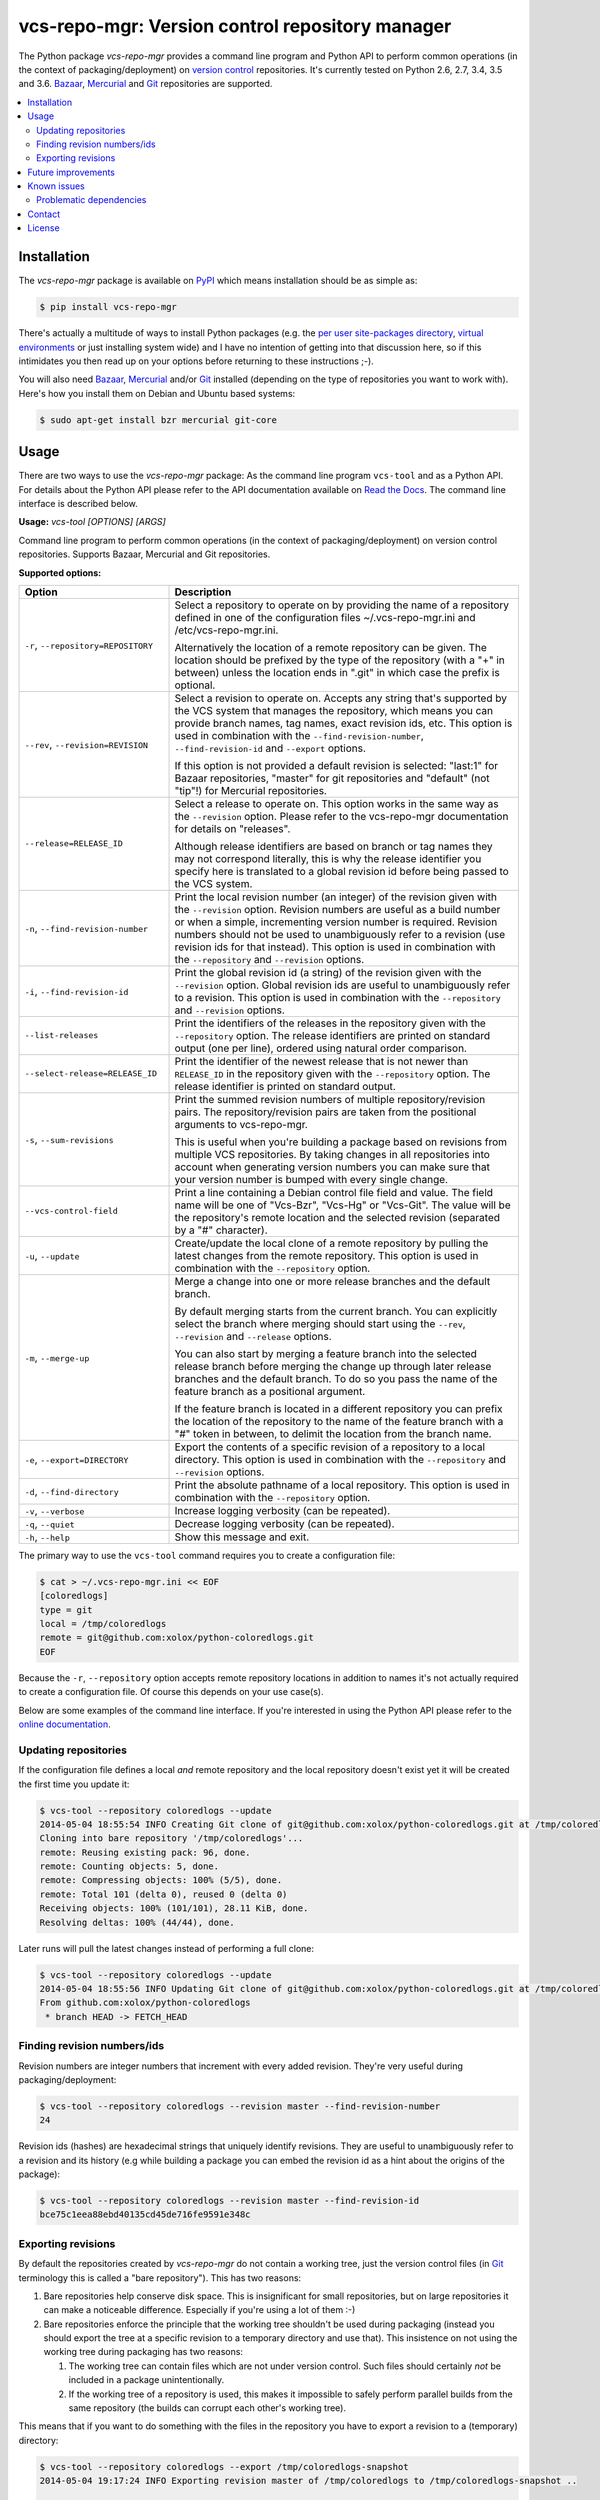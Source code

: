 vcs-repo-mgr: Version control repository manager
================================================

.. image:: https://travis-ci.org/xolox/python-vcs-repo-mgr.svg?branch=master
   :target: https://travis-ci.org/xolox/python-vcs-repo-mgr

.. image:: https://coveralls.io/repos/xolox/python-vcs-repo-mgr/badge.png?branch=master
   :target: https://coveralls.io/r/xolox/python-vcs-repo-mgr?branch=master

The Python package `vcs-repo-mgr` provides a command line program and Python
API to perform common operations (in the context of packaging/deployment) on
`version control`_ repositories. It's currently tested on Python 2.6, 2.7, 3.4,
3.5 and 3.6. Bazaar_, Mercurial_ and Git_ repositories are supported.

.. contents::
   :local:

Installation
------------

The `vcs-repo-mgr` package is available on PyPI_ which means installation
should be as simple as:

.. code-block:: sh

   $ pip install vcs-repo-mgr

There's actually a multitude of ways to install Python packages (e.g. the `per
user site-packages directory`_, `virtual environments`_ or just installing
system wide) and I have no intention of getting into that discussion here, so
if this intimidates you then read up on your options before returning to these
instructions ;-).

You will also need Bazaar_, Mercurial_ and/or Git_ installed (depending on the
type of repositories you want to work with). Here's how you install them on
Debian and Ubuntu based systems:

.. code-block:: sh

   $ sudo apt-get install bzr mercurial git-core

Usage
-----

There are two ways to use the `vcs-repo-mgr` package: As the command line
program ``vcs-tool`` and as a Python API. For details about the Python API
please refer to the API documentation available on `Read the Docs`_. The
command line interface is described below.

.. A DRY solution to avoid duplication of the `vcs-tool --help' text:
..
.. [[[cog
.. from humanfriendly.usage import inject_usage
.. inject_usage('vcs_repo_mgr.cli')
.. ]]]

**Usage:** `vcs-tool [OPTIONS] [ARGS]`

Command line program to perform common operations (in the context of packaging/deployment) on version control repositories. Supports Bazaar, Mercurial and Git repositories.

**Supported options:**

.. csv-table::
   :header: Option, Description
   :widths: 30, 70


   "``-r``, ``--repository=REPOSITORY``","Select a repository to operate on by providing the name of a repository
   defined in one of the configuration files ~/.vcs-repo-mgr.ini and
   /etc/vcs-repo-mgr.ini.

   Alternatively the location of a remote repository can be given. The
   location should be prefixed by the type of the repository (with a ""+"" in
   between) unless the location ends in "".git"" in which case the prefix is
   optional."
   "``--rev``, ``--revision=REVISION``","Select a revision to operate on. Accepts any string that's supported by the
   VCS system that manages the repository, which means you can provide branch
   names, tag names, exact revision ids, etc. This option is used in
   combination with the ``--find-revision-number``, ``--find-revision-id`` and
   ``--export`` options.

   If this option is not provided a default revision is selected: ""last:1"" for
   Bazaar repositories, ""master"" for git repositories and ""default"" (not
   ""tip""!) for Mercurial repositories."
   ``--release=RELEASE_ID``,"Select a release to operate on. This option works in the same way as the
   ``--revision`` option. Please refer to the vcs-repo-mgr documentation for
   details on ""releases"".

   Although release identifiers are based on branch or tag names they
   may not correspond literally, this is why the release identifier you
   specify here is translated to a global revision id before being passed to
   the VCS system."
   "``-n``, ``--find-revision-number``","Print the local revision number (an integer) of the revision given with the
   ``--revision`` option. Revision numbers are useful as a build number or when a
   simple, incrementing version number is required. Revision numbers should
   not be used to unambiguously refer to a revision (use revision ids for that
   instead). This option is used in combination with the ``--repository`` and
   ``--revision`` options."
   "``-i``, ``--find-revision-id``","Print the global revision id (a string) of the revision given with the
   ``--revision`` option. Global revision ids are useful to unambiguously refer to
   a revision. This option is used in combination with the ``--repository`` and
   ``--revision`` options."
   ``--list-releases``,"Print the identifiers of the releases in the repository given with the
   ``--repository`` option. The release identifiers are printed on standard
   output (one per line), ordered using natural order comparison."
   ``--select-release=RELEASE_ID``,"Print the identifier of the newest release that is not newer than
   ``RELEASE_ID`` in the repository given with the ``--repository`` option.
   The release identifier is printed on standard output."
   "``-s``, ``--sum-revisions``","Print the summed revision numbers of multiple repository/revision pairs.
   The repository/revision pairs are taken from the positional arguments to
   vcs-repo-mgr.

   This is useful when you're building a package based on revisions from
   multiple VCS repositories. By taking changes in all repositories into
   account when generating version numbers you can make sure that your version
   number is bumped with every single change."
   ``--vcs-control-field``,"Print a line containing a Debian control file field and value. The field
   name will be one of ""Vcs-Bzr"", ""Vcs-Hg"" or ""Vcs-Git"". The value will be the
   repository's remote location and the selected revision (separated by a ""#""
   character)."
   "``-u``, ``--update``","Create/update the local clone of a remote repository by pulling the latest
   changes from the remote repository. This option is used in combination with
   the ``--repository`` option."
   "``-m``, ``--merge-up``","Merge a change into one or more release branches and the default branch.

   By default merging starts from the current branch. You can explicitly
   select the branch where merging should start using the ``--rev``, ``--revision``
   and ``--release`` options.

   You can also start by merging a feature branch into the selected release
   branch before merging the change up through later release branches and the
   default branch. To do so you pass the name of the feature branch as a
   positional argument.

   If the feature branch is located in a different repository you can prefix
   the location of the repository to the name of the feature branch with a ""#""
   token in between, to delimit the location from the branch name."
   "``-e``, ``--export=DIRECTORY``","Export the contents of a specific revision of a repository to a local
   directory. This option is used in combination with the ``--repository`` and
   ``--revision`` options."
   "``-d``, ``--find-directory``","Print the absolute pathname of a local repository. This option is used in
   combination with the ``--repository`` option."
   "``-v``, ``--verbose``",Increase logging verbosity (can be repeated).
   "``-q``, ``--quiet``",Decrease logging verbosity (can be repeated).
   "``-h``, ``--help``","Show this message and exit.
   "

.. [[[end]]]

The primary way to use the ``vcs-tool`` command requires you to create a
configuration file:

.. code-block:: sh

   $ cat > ~/.vcs-repo-mgr.ini << EOF
   [coloredlogs]
   type = git
   local = /tmp/coloredlogs
   remote = git@github.com:xolox/python-coloredlogs.git
   EOF

Because the ``-r``, ``--repository`` option accepts remote repository locations
in addition to names it's not actually required to create a configuration file.
Of course this depends on your use case(s).

Below are some examples of the command line interface. If you're interested in
using the Python API please refer to the `online documentation`_.

Updating repositories
~~~~~~~~~~~~~~~~~~~~~

If the configuration file defines a local *and* remote repository and the local
repository doesn't exist yet it will be created the first time you update it:

.. code-block:: sh

   $ vcs-tool --repository coloredlogs --update
   2014-05-04 18:55:54 INFO Creating Git clone of git@github.com:xolox/python-coloredlogs.git at /tmp/coloredlogs ..
   Cloning into bare repository '/tmp/coloredlogs'...
   remote: Reusing existing pack: 96, done.
   remote: Counting objects: 5, done.
   remote: Compressing objects: 100% (5/5), done.
   remote: Total 101 (delta 0), reused 0 (delta 0)
   Receiving objects: 100% (101/101), 28.11 KiB, done.
   Resolving deltas: 100% (44/44), done.

Later runs will pull the latest changes instead of performing a full clone:

.. code-block:: sh

   $ vcs-tool --repository coloredlogs --update
   2014-05-04 18:55:56 INFO Updating Git clone of git@github.com:xolox/python-coloredlogs.git at /tmp/coloredlogs ..
   From github.com:xolox/python-coloredlogs
    * branch HEAD -> FETCH_HEAD

Finding revision numbers/ids
~~~~~~~~~~~~~~~~~~~~~~~~~~~~

Revision numbers are integer numbers that increment with every added revision.
They're very useful during packaging/deployment:

.. code-block:: sh

   $ vcs-tool --repository coloredlogs --revision master --find-revision-number
   24

Revision ids (hashes) are hexadecimal strings that uniquely identify revisions.
They are useful to unambiguously refer to a revision and its history (e.g while
building a package you can embed the revision id as a hint about the origins of
the package):

.. code-block:: sh

   $ vcs-tool --repository coloredlogs --revision master --find-revision-id
   bce75c1eea88ebd40135cd45de716fe9591e348c

Exporting revisions
~~~~~~~~~~~~~~~~~~~

By default the repositories created by `vcs-repo-mgr` do not contain a working tree,
just the version control files (in Git_ terminology this is called a "bare
repository"). This has two reasons:

1. Bare repositories help conserve disk space. This is insignificant for small
   repositories, but on large repositories it can make a noticeable difference.
   Especially if you're using a lot of them :-)

2. Bare repositories enforce the principle that the working tree shouldn't be
   used during packaging (instead you should export the tree at a specific
   revision to a temporary directory and use that). This insistence on not
   using the working tree during packaging has two reasons:

   1. The working tree can contain files which are not under version control.
      Such files should certainly *not* be included in a package
      unintentionally.

   2. If the working tree of a repository is used, this makes it impossible to
      safely perform parallel builds from the same repository (the builds can
      corrupt each other's working tree).

This means that if you want to do something with the files in the repository
you have to export a revision to a (temporary) directory:

.. code-block:: sh

   $ vcs-tool --repository coloredlogs --export /tmp/coloredlogs-snapshot
   2014-05-04 19:17:24 INFO Exporting revision master of /tmp/coloredlogs to /tmp/coloredlogs-snapshot ..

   $ ls -l /tmp/coloredlogs-snapshot
   total 28K
   drwxrwxr-x 2 peter peter 4.0K May  3 14:31 coloredlogs
   drwxrwxr-x 3 peter peter 4.0K May  3 14:31 vim
   -rw-rw-r-- 1 peter peter 1.1K May  3 14:31 LICENSE.txt
   -rw-rw-r-- 1 peter peter   56 May  3 14:31 MANIFEST.in
   -rw-rw-r-- 1 peter peter 5.4K May  3 14:31 README.rst
   -rwxrwxr-x 1 peter peter 1.1K May  3 14:31 setup.py

Future improvements
-------------------

This section is currently a "braindump" which means I haven't committed to any
of these improvements, I'm just thinking out loud ;-).

**Improve interactive repository selection**
 Two improvements for interactive usage of the ``vcs-tool`` program:

 - Automatically load a repository's configuration when a pathname is given
   that matches an entry in a configuration file (right now you need to give
   the repository's name in order to load its configuration).

 - Do the obvious thing when no repository is specified on the command line but
   the working directory matches a configured repository.

**Wildcard matching in configuration files**
 It might be interesting to support shell wildcard matching against local
 directory names to apply a default configuration to a group of repositories?

**Enable more extensive customization**
 Right now the version control commands are hard coded and not easy to
 customize for those cases where the existing API gets you 90% of where you
 want to be but makes that last 10% impossible. Technically this is already
 possible through subclassing, but a more lightweight solution would
 certainly be nice to have :-).

**Switch to executor.contexts**
 Switch to executor.contexts_ for external command execution to enable
 dependency injection of command execution contexts. I haven't really
 investigated how complex the switch will be. It might be possible to somehow
 combine the above point (enable customization) and this point (dependency
 injection) but I'm not yet sure what that would look like.

**Extend Bazaar support**
 Try to bring Bazaar_ support up to par with the features supported for Git_
 and Mercurial_ repositories. To be honest I'm not sure this is worth the
 effort, I find myself working with Bazaar repositories less and less.

**Refactor test suite**
 The test suite started out based on clones of external repositories, simply
 because I lacked the means to create new repositories and make new commits yet
 needed repositories with existing commits to test against.

 Since then I never revisited this structure and the test suite has become a
 tangled mess of methods being called in the right order, dependent on each
 other's side effects. I should definitely revisit this and attempt to isolate
 all of these tests into separate test methods that don't depend on each other.

Known issues
------------

This section documents known issues that users may run into.

Problematic dependencies
~~~~~~~~~~~~~~~~~~~~~~~~

Bazaar and Mercurial are both written in Python and available on PyPI and as
such I included them in the installation requirements of `vcs-repo-mgr`,
because I couldn't think of a good reason not to.

Adding support for Python 3 to `vcs-repo-mgr` made things more complicated
because Bazaar and Mercurial didn't support Python 3, leading to installation
errors. To cope with this problem the Bazaar and Mercurial requirements were
made conditional on the Python version:

- On Python 2 the Bazaar and Mercurial packages would be installed together
  with `vcs-repo-mgr`.

- On Python 3 the user was instead responsible for making sure that Bazaar and
  Mercurial were installed (for example using system packages).

This works fine because `vcs-repo-mgr` only invokes Bazaar and Mercurial using
the command line interfaces so it doesn't matter whether the version control
system is using the same version of Python as `vcs-repo-mgr`.

Since then the installation of the Bazaar package has started failing on PyPy,
unfortunately this time there is no reliable and backwards compatible way to
make the Bazaar dependency optional in wheel distributions `due to bugs in
setuptools <https://github.com/html5lib/html5lib-python/issues/231#issuecomment-224022399>`_.

When I investigated support for environment markers that match Python
implementations (refer to the link above) I decided that instead of writing a
setup script full of nasty and fragile hacks I'd rather just drop official
(tested) support for PyPy, as silly as the reason for it may be.

Contact
-------

The latest version of `vcs-repo-mgr` is available on PyPI_ and GitHub_. For
bug reports please create an issue on GitHub_. If you have questions,
suggestions, etc. feel free to send me an e-mail at `peter@peterodding.com`_.

License
-------

This software is licensed under the `MIT license`_.

© 2017 Peter Odding.

.. External references:
.. _Bazaar: http://bazaar.canonical.com/en/
.. _executor.contexts: http://executor.readthedocs.org/en/latest/#module-executor.contexts
.. _Git: http://git-scm.com/
.. _GitHub: https://github.com/xolox/python-vcs-repo-mgr
.. _Mercurial: http://mercurial.selenic.com/
.. _MIT license: http://en.wikipedia.org/wiki/MIT_License
.. _online documentation: https://vcs-repo-mgr.readthedocs.org/en/latest/#function-reference
.. _per user site-packages directory: https://www.python.org/dev/peps/pep-0370/
.. _peter@peterodding.com: peter@peterodding.com
.. _PyPI: https://pypi.python.org/pypi/vcs-repo-mgr
.. _Read the Docs: https://vcs-repo-mgr.readthedocs.org/en/latest/#function-reference
.. _version control: http://en.wikipedia.org/wiki/Revision_control
.. _virtual environments: http://docs.python-guide.org/en/latest/dev/virtualenvs/


